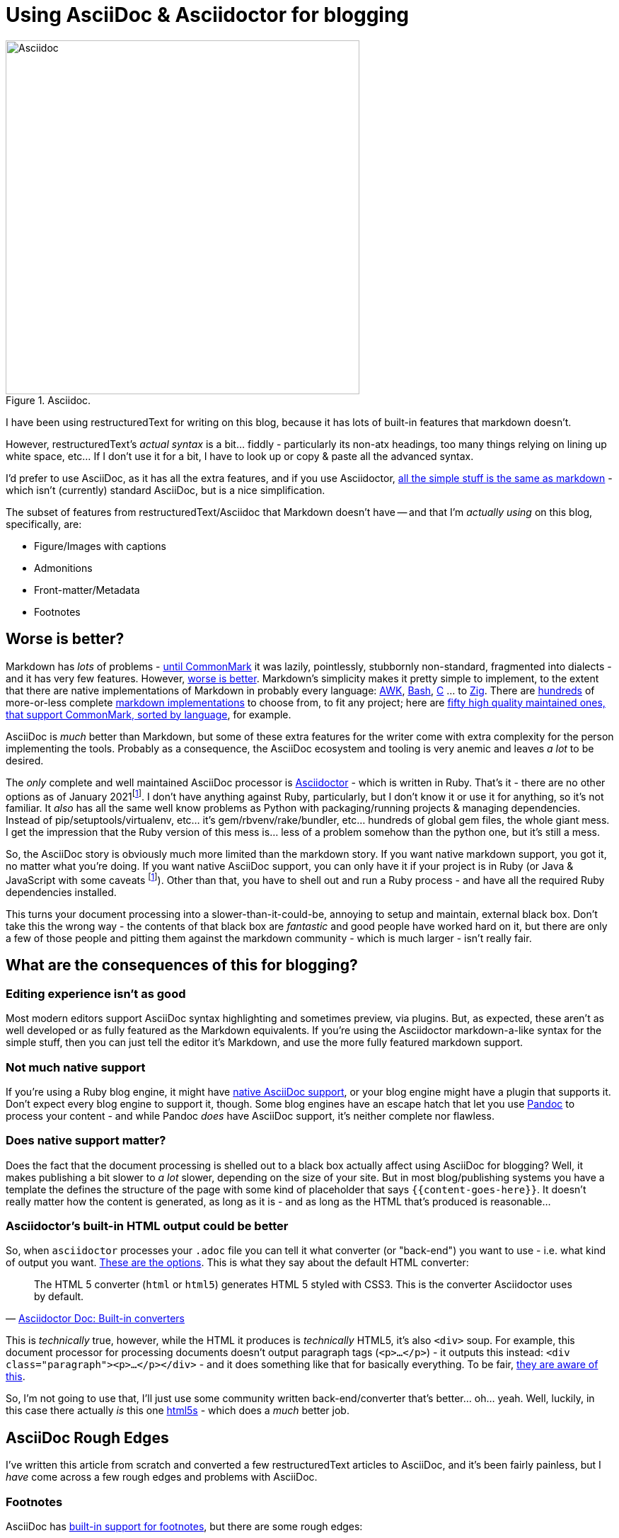= Using AsciiDoc & Asciidoctor for blogging

:slug: using-asciidoc-and-asciidoctor-for-blogging
:date: 2021-01-12 11:31:39
:modified: 2021-04-03 08:34:44
:tags: asciidoc, blog, writing
:category: tech
:meta_description: Using AsciiDoc & Asciidoctor for blogging

:fn-asciidoctor-j: pass:q[footnote:fn-asciidoctor-j[Asciidoctor can also be run on the JVM - Asciidoctor-j (Java) or in a Browser/Nodejs - Asciidoctor-js (JavaScript). These are both just the Ruby version running in different places - either using JRuby to run on the JVM, or using the Opal Ruby to JavaScript source-to-source compiler to run the Ruby code on a JavaScript VM. The Opal runtime + the AsciiDoc source weighs in at about 1.2Mb of JS. These are both a bit fat and slow and don't really actually solve any of the AsciiDoc ecosystem's problems.]]

.Asciidoc.
image::{static}/images/posts/using-asciidoc-and-asciidoctor-for-blogging/asciidoctor-logo-blueprint-cropped-compressed.svg["Asciidoc", 500]


I have been using restructuredText for writing on this blog, because it has lots of built-in features that markdown doesn't.

However, restructuredText's _actual syntax_ is a bit... fiddly - particularly its non-atx headings, too many things relying on lining up white space, etc... If I don't use it for a bit, I have to look up or copy & paste all the advanced syntax.

I'd prefer to use AsciiDoc, as it has all the extra features, and if you use Asciidoctor, https://docs.asciidoctor.org/asciidoc/latest/asciidoc-vs-markdown/[all the simple stuff is the same as markdown] - which isn't (currently) standard AsciiDoc, but is a nice simplification.

The subset of features from restructuredText/Asciidoc that Markdown doesn't have -- and that I'm _actually using_ on this blog, specifically, are:

* Figure/Images with captions
* Admonitions
* Front-matter/Metadata
* Footnotes

== Worse is better?

Markdown has _lots_ of problems - https://commonmark.org/[until CommonMark] it was lazily, pointlessly, stubbornly non-standard, fragmented into dialects - and it has very few features. However, https://en.wikipedia.org/wiki/Worse_is_better[worse is better]. Markdown's simplicity makes it pretty simple to implement, to the extent that there are native implementations of Markdown in probably every language: https://bitbucket.org/yiyus/md2html.awk[AWK], https://github.com/chadbraunduin/markdown.bash[Bash], https://github.com/commonmark/cmark[C] ... to https://github.com/kivikakk/koino[Zig]. There are https://github.com/markdown/markdown.github.com/wiki/Implementations[hundreds] of more-or-less complete https://github.com/search?q=markdown+implementation[markdown implementations] to choose from, to fit any project; here are https://github.com/commonmark/commonmark-spec/wiki/List-of-CommonMark-Implementations[fifty high quality maintained ones, that support CommonMark, sorted by language], for example.

AsciiDoc is _much_ better than Markdown, but some of these extra features for the writer come with extra complexity for the person implementing the tools. Probably as a consequence, the AsciiDoc ecosystem and tooling is very anemic and leaves _a lot_ to be desired.

The _only_ complete and well maintained AsciiDoc processor is https://asciidoctor.org/[Asciidoctor] - which is written in Ruby. That's it - there are no other options as of January 2021{fn-asciidoctor-j}. I don't have anything against Ruby, particularly, but I don't know it or use it for anything, so it's not familiar. It _also_ has all the same well know problems as Python with packaging/running projects & managing dependencies. Instead of pip/setuptools/virtualenv, etc... it's gem/rbvenv/rake/bundler, etc... hundreds of global gem files, the whole giant mess. I get the impression that the Ruby version of this mess is... less of a problem somehow than the python one, but it's still a mess.

So, the AsciiDoc story is obviously much more limited than the markdown story. If you want native markdown support, you got it, no matter what you're doing. If you want native AsciiDoc support, you can only have it if your project is in Ruby (or Java & JavaScript with some caveats {fn-asciidoctor-j}). Other than that, you have to shell out and run a Ruby process - and have all the required Ruby dependencies installed.

This turns your document processing into a slower-than-it-could-be, annoying to setup and maintain, external black box. Don't take this the wrong way - the contents of that black box are _fantastic_ and good people have worked hard on it, but there are only a few of those people and pitting them against the markdown community - which is much larger - isn't really fair.

== What are the consequences of this for blogging?

=== Editing experience isn't as good

Most modern editors support AsciiDoc syntax highlighting and sometimes preview, via plugins. But, as expected, these aren't as well developed or as fully featured as the Markdown equivalents. If you're using the Asciidoctor markdown-a-like syntax for the simple stuff, then you can just tell the editor it's Markdown, and use the more fully featured markdown support.

=== Not much native support

If you're using a Ruby blog engine, it might have https://gist.github.com/briandominick/e5754cc8438dd9503d936ef65fffbb2d[native AsciiDoc support], or your blog engine might have a plugin that supports it. Don't expect every blog engine to support it, though. Some blog engines have an escape hatch that let you use https://pandoc.org/index.html[Pandoc] to process your content - and while Pandoc _does_ have AsciiDoc support, it's neither complete nor flawless.

=== Does native support matter?

Does the fact that the document processing is shelled out to a black box actually affect using AsciiDoc for blogging? Well, it makes publishing a bit slower to _a lot_ slower, depending on the size of your site. But in most blog/publishing systems you have a template the defines the structure of the page with some kind of placeholder that says `{{content-goes-here}}`. It doesn't really matter how the content is generated, as long as it is - and as long as the HTML that's produced is reasonable...

=== Asciidoctor's built-in HTML output could be better

So, when `asciidoctor` processes your `.adoc` file you can tell it what converter (or "back-end") you want to use - i.e. what kind of output you want. https://docs.asciidoctor.org/asciidoctor/latest/converters/[These are the options]. This is what they say about the default HTML converter:

"The HTML 5 converter (`html` or `html5`) generates HTML 5 styled with CSS3. This is the converter Asciidoctor uses by default."
-- https://docs.asciidoctor.org/asciidoctor/latest/converters/#built-in-converters[Asciidoctor Doc: Built-in converters]

This is _technically_ true, however, while the HTML it produces is _technically_ HTML5, it's also `<div>` soup. For example, this document processor for processing documents doesn't output paragraph tags (`<p>...</p>`) - it outputs this instead: `<div class="paragraph"><p>...</p></div>` - and it does something like that for basically everything. To be fair, https://github.com/asciidoctor/asciidoctor/issues/242[they are aware of this].

So, I'm not going to use that, I'll just use some community written back-end/converter that's better... oh... yeah. Well, luckily, in this case there actually _is_ this one https://github.com/jirutka/asciidoctor-html5s[html5s] - which does a _much_ better job.

== AsciiDoc Rough Edges

I've written this article from scratch and converted a few restructuredText articles to AsciiDoc, and it's been fairly painless, but I _have_ come across a few rough edges and problems with AsciiDoc.

=== Footnotes

AsciiDoc has https://docs.asciidoctor.org/asciidoc/latest/macros/footnote/[built-in support for footnotes], but there are some rough edges:

- https://github.com/asciidoctor/asciidoctor/issues/3690#issuecomment-778956139[Footnotes that have no ID get duplicated] So, this means that if you https://docs.asciidoctor.org/asciidoc/latest/macros/footnote/#externalizing-a-footnote[Externalize a footnote], then refer to it more than once, it'll get duplicated in the list of footnotes, unless you give it an ID. So, give footnotes IDs.
- https://github.com/asciidoctor/asciidoctor-pdf/issues/1397#issuecomment-780322751[Text formatting not being applied to footnotes] This means that text formatting, like *bold* and `monospace` don't get processed in footnotes, they'll come out literally, like \*bold\* or \`monospace\`. To fix this you need to use an "inline passthrough" which has slightly different syntax.

The combination of these two issues means that if you want text formatting in externalized footnotes, you basically have to wrap the footnote definition in an inline pass-though. This is more complex & convoluted than it needs to be - footnotes should just work. Anyway, it looks like this:

[source,asciidoc]
----
:fn-disclaimer: pass:q[footnote:disclaimer[Opinions are *my own*.]]

A bold statement!{fn-disclaimer}

Another bold statement!{fn-disclaimer}
----

That are aware of this - here's a proposal for https://github.com/asciidoctor/asciidoctor/issues/559[an improved footnote syntax].

=== Blockquotes

I took me ages poking around on github before I found out how to set the link text in the citation for a quoted block. This is the basic syntax:

[source,asciidoc]
----
[quote, attribution, citation title and information]
Quote or excerpt text
----

You can put a URL in there, and it works, but giving the URL a title doesn't seem to work. So this works:

[source,asciidoc]
----
[quote, https://en.wikipedia.org/wiki/Main_Page]
Quote or excerpt text
----

but this doesn't:

[source,asciidoc]
----
[quote, https://en.wikipedia.org/wiki/Main_Page[Wikipedia]]
Quote or excerpt text
----

However, using the https://docs.asciidoctor.org/asciidoc/latest/blocks/blockquotes/#quoted-paragraph[Quoted paragraph] syntax works:

[source,asciidoc]
----
"Quote or excerpt text"
-- https://en.wikipedia.org/wiki/Main_Page[Wikipedia]
----

https://github.com/asciidoctor/asciidoctor/issues/1254[Apparently, the correct way to do this with quoted blocks], is to "use single quotes around the attribute value, that gives Asciidoctor the hint to apply normal substitutions (just like paragraph text)". Not sure what that means at this point, but to docs on https://docs.asciidoctor.org/asciidoc/latest/subs/substitutions/[subtitutions are here]. This is what it looks like in this case:

[source,asciidoc]
----
[quote, 'https://en.wikipedia.org/wiki/Main_Page[Wikipedia]']
Quote or excerpt text
----

== Using AsciiDoc with Pelican

I'm currently using https://blog.getpelican.com/[Pelican] for this blog and writing this post in AsciiDoc. This is what you need to do to get that working.

First https://asciidoctor.org/#gem-install[install the Ruby dependencies & AsciiDoctor itself]. Unlike me, you should listen to them and use RVM for this. Once you have that installed, you need to https://github.com/jirutka/asciidoctor-html5s#installation[install html5s and its dependencies]. Next, you need to add the https://github.com/getpelican/pelican-plugins/tree/master/asciidoc_reader[asciidoc_reader Pelican Plugin] and add it to your `pelicanconf.py`

[source,python]
----
PLUGINS = [
    'asciidoc_reader',
]
----

You should then set the AsciiDoctor command line options. These will configure it to use the `html5s` backend and https://github.com/rouge-ruby/rouge[rouge for source code syntax highlighting]:

[source,python]
----
ASCIIDOC_OPTIONS = [
    '-a source-highlighter=rouge',
    '-a rouge-style=monokai',
    '-r asciidoctor-html5s',
    '-b html5s'
]
----

Rouge is compatible with pygments - which I was using previously and my theme is set up to expect, so this was a drop in replacement - which is nice.

If you have existing restructuredText documents that you want to convert to AsciiDoc, the best way I've found to do this so far, uses https://pandoc.org/[Pandoc]:

[source,shell]
----
pandoc --wrap=preserve -f rst -t asciidoctor "source.rst" > "dest.adoc"
----

== Future of AsciiDoc & AsciiDoctor

There are a few promising projects that will help improve the AsciiDoc ecosystem.

=== The AsciiDoc Spec

The first and biggest one is that AsciiDoc is https://asciidoctor.org/news/2019/01/07/asciidoc-spec-proposal/[finally getting a proper spec], under the umbrella of the Eclipse Foundation. This is something that Markdown never had until CommonMark - and that AsciiDoc has lacked up to now. What this means is:

[quote, 'https://asciidoctor.org/news/2019/01/07/asciidoc-spec-proposal/[AsciiDoc Spec Proposal]']
____
The specification for the AsciiDoc language will include an open source specification document, which defines required and optional API definitions, semantic behaviors, data formats, and protocols, as well as an open source Technology Compatibility Kit (TCK) that developers can use to develop and test compatible implementations. ... A compatible implementation, as defined by the EFSP, must fully implement all non-optional elements of a specification version, must fulfill all the requirements of the corresponding TCK, and must not alter the specified API.

For users and developers alike, the AsciiDoc specification will mean a clear, working definition of what AsciiDoc is and how it should be interpreted. Developers will be able to build implementations, tools, and services around AsciiDoc without risk of diluting its meaning or splintering it. In turn, users will have more options, greater document portability, and the assurance that compatible implementations and tools will handle their AsciiDoc documents according to a versioned specification.
____

So, this should help prevent the fragmentation that plagues the Markdown ecosystem, as well a making it easier for people to develop AsciiDoc parsers & tools. Still nowhere near as easy as implementing a Markdown one, though - AsciiDoc is just more complex.

It'll be interesting to see what the optional elements end up being and if the required subset is sufficiently simple to make writing parsers & tools any easier.

=== libasciidoc

https://github.com/bytesparadise/libasciidoc[Liasciidoc is a Golang library for processing Asciidoc files]. This uses a https://en.wikipedia.org/wiki/Parsing_expression_grammar[PEG parser] with a formal grammar for AsciiDoc. It already supports a useful subset of AsciiDoc and is being actively worked on by a few people, I think with the intention to use it with https://gohugo.io/[Hugo], which will make a nice combination, when it's done.

Like most software written in Go, it's statically linked, which means no dependencies at all - you just need to put the `libacsiidoc` binary somewhere and run it. This is _really nice_ compared to setting up and maintaining the Ruby dependencies required for AsciiDoctor, or the JS & Java ones for AsciiDocotor-J/Java, for example.

== Footnotes & References:
